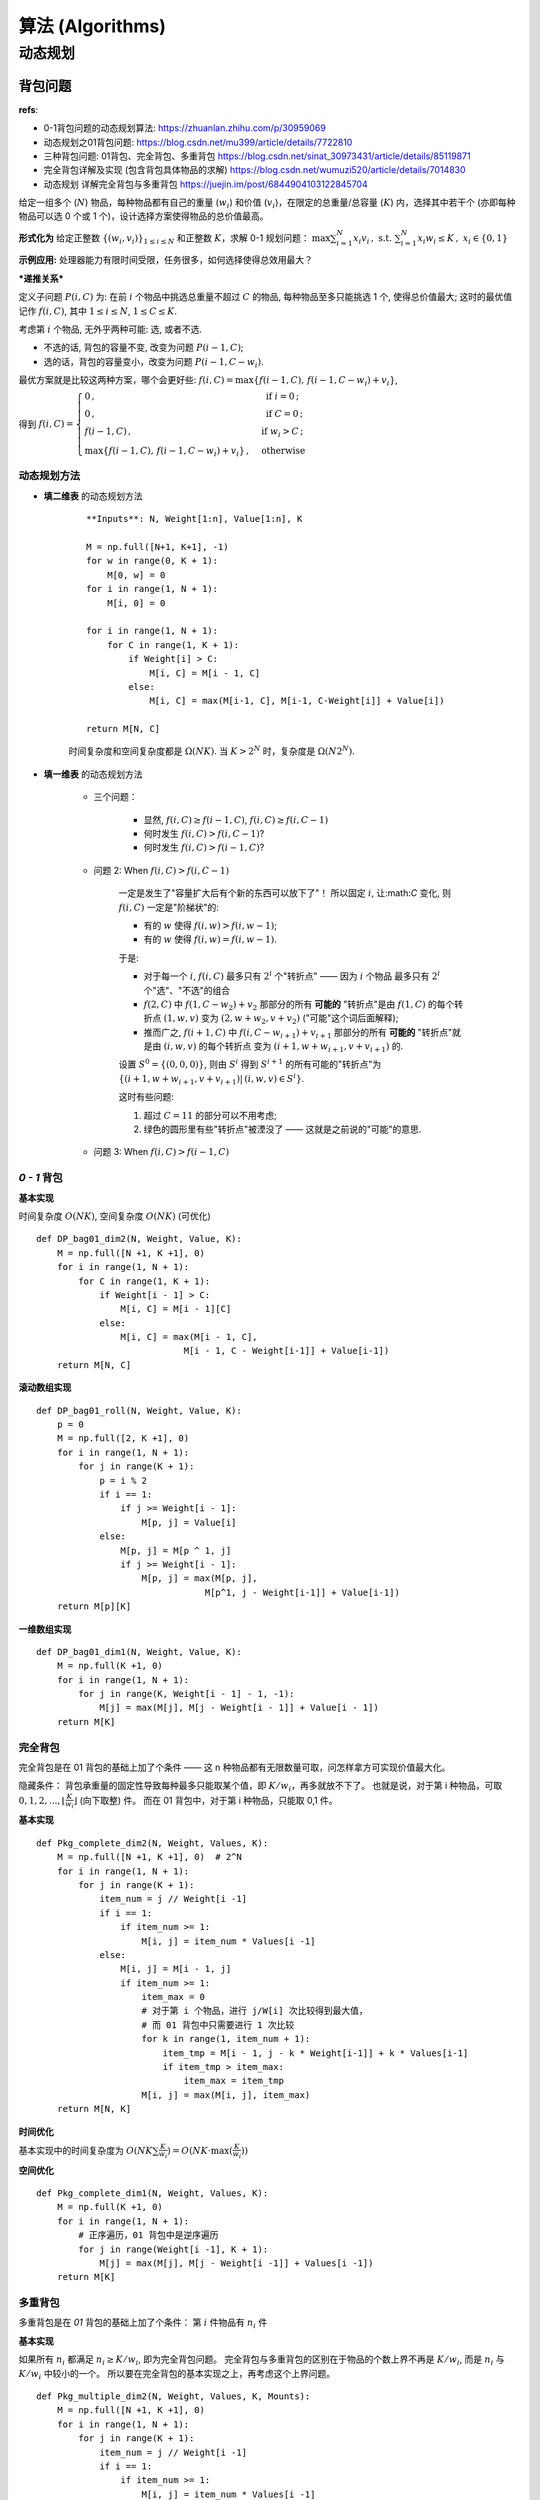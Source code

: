 =============================
算法 (Algorithms)
=============================


-----------------------------
动态规划
-----------------------------



背包问题
=============================

**refs**:

- 0-1背包问题的动态规划算法: https://zhuanlan.zhihu.com/p/30959069
- 动态规划之01背包问题: https://blog.csdn.net/mu399/article/details/7722810
- 三种背包问题: 01背包、完全背包、多重背包 https://blog.csdn.net/sinat_30973431/article/details/85119871
- 完全背包详解及实现 (包含背包具体物品的求解) https://blog.csdn.net/wumuzi520/article/details/7014830
- 动态规划 详解完全背包与多重背包 https://juejin.im/post/6844904103122845704


给定一组多个 (:math:`N`) 物品，每种物品都有自己的重量 (:math:`w_i`) 和价值 (:math:`v_i`)，在限定的总重量/总容量 (:math:`K`) 内，选择其中若干个 (亦即每种物品可以选 0 个或 1 个)，设计选择方案使得物品的总价值最高。

**形式化为** 
给定正整数 :math:`\{(w_i,v_i)\}_{1\le i\le N}` 和正整数 :math:`K`，求解 0-1 规划问题： 
:math:`\max \sum_{i=1}^N x_i v_i 
\,,\; \text{ s.t. }
\sum_{i=1}^N x_i w_i \le K
\,,\; x_i\in \{0,1\}`

**示例应用:** 
处理器能力有限时间受限，任务很多，如何选择使得总效用最大？


***递推关系***

定义子问题 :math:`P(i,C)` 为: 
在前 :math:`i` 个物品中挑选总重量不超过 :math:`C` 的物品, 每种物品至多只能挑选 1 个, 使得总价值最大; 
这时的最优值记作 :math:`f(i,C)`, 其中 :math:`1\le i\le N`, :math:`1\le C\le K`.

考虑第 :math:`i` 个物品, 无外乎两种可能: 选, 或者不选. 

- 不选的话, 背包的容量不变, 改变为问题 :math:`P(i-1,C)`; 
- 选的话，背包的容量变小，改变为问题 :math:`P(i-1, C-w_i)`. 

最优方案就是比较这两种方案，哪个会更好些: 
:math:`f(i,C) = \max\{ f(i-1,C) ,\, f(i-1, C-w_i) + v_i \}`, 

得到 
:math:`f(i,C) = \begin{cases}
0 \,,&\text{ if } i=0 \,;\\
0 \,,&\text{ if } C=0 \,;\\
f(i-1, C) \,,&\text{ if } w_i > C \,;\\
\max\{ f(i-1,C) ,\, f(i-1, C-w_i) + v_i \} \,,&\text{ otherwise }
\end{cases}`


**动态规划方法**
-----------------------

- **填二维表** 的动态规划方法

    ::

        **Inputs**: N, Weight[1:n], Value[1:n], K

        M = np.full([N+1, K+1], -1)
        for w in range(0, K + 1):
            M[0, w] = 0
        for i in range(1, N + 1):
            M[i, 0] = 0

        for i in range(1, N + 1):
            for C in range(1, K + 1):
                if Weight[i] > C:
                    M[i, C] = M[i - 1, C]
                else:
                    M[i, C] = max(M[i-1, C], M[i-1, C-Weight[i]] + Value[i])

        return M[N, C]

    时间复杂度和空间复杂度都是 :math:`\Omega(NK)`. 
    当 :math:`K > 2^N` 时，复杂度是 :math:`\Omega(N2^N)`. 

- **填一维表** 的动态规划方法

    - 三个问题：

        - 显然, :math:`f(i,C) \ge f(i-1,C)`, :math:`f(i,C) \ge f(i,C-1)`
        - 何时发生 :math:`f(i,C) > f(i, C-1)`?
        - 何时发生 :math:`f(i,C) > f(i-1, C)`?

    - 问题 2: When :math:`f(i,C) > f(i, C-1)`

        一定是发生了"容量扩大后有个新的东西可以放下了"！ 
        所以固定 :math:`i`, 让:math:`C` 变化, 则 :math:`f(i,C)` 一定是"阶梯状"的:

        - 有的 :math:`w` 使得 :math:`f(i,w) > f(i,w-1)`; 
        - 有的 :math:`w` 使得 :math:`f(i,w) = f(i,w-1)`. 

        于是:

        - 对于每一个 :math:`i`, :math:`f(i,C)` 最多只有 :math:`2^i` 个"转折点" —— 因为 :math:`i` 个物品 最多只有 :math:`2^i` 个"选"、"不选"的组合 
        - :math:`f(2,C)` 中 :math:`f(1,C-w_2)+v_2` 那部分的所有 **可能的** "转折点"是由 :math:`f(1,C)` 的每个转折点 :math:`(1,w,v)` 变为 :math:`(2, w+w_2, v+v_2)` ("可能"这个词后面解释); 
        - 推而广之, :math:`f(i+1,C)` 中 :math:`f(i, C-w_{i+1}) +v_{i+1}` 那部分的所有 **可能的** "转折点"就是由 :math:`(i,w,v)` 的每个转折点  变为 :math:`(i+1, w+w_{i+1}, v+v_{i+1})` 的.

        设置 :math:`S^0 = \{(0,0,0)\}`, 则由 :math:`S^i` 得到 :math:`S^{i+1}` 的所有可能的"转折点"为 :math:`\{(i+1, w+w_{i+1}, v+v_{i+1}) |\,  (i,w,v)\in S^i \}`. 

        这时有些问题: 

        1. 超过 :math:`C=11` 的部分可以不用考虑; 
        2. 绿色的圆形里有些"转折点"被湮没了 —— 这就是之前说的"可能"的意思. 

    - 问题 3: When :math:`f(i,C) > f(i-1, C)`



`0 - 1` 背包
-----------------------

**基本实现**

时间复杂度 :math:`O(NK)`, 空间复杂度 :math:`O(NK)` (可优化)

::

    def DP_bag01_dim2(N, Weight, Value, K):
        M = np.full([N +1, K +1], 0)
        for i in range(1, N + 1):
            for C in range(1, K + 1):
                if Weight[i - 1] > C:
                    M[i, C] = M[i - 1][C]
                else:
                    M[i, C] = max(M[i - 1, C],
                                M[i - 1, C - Weight[i-1]] + Value[i-1])
        return M[N, C]

**滚动数组实现**

::

    def DP_bag01_roll(N, Weight, Value, K):
        p = 0
        M = np.full([2, K +1], 0)
        for i in range(1, N + 1):
            for j in range(K + 1):
                p = i % 2
                if i == 1:
                    if j >= Weight[i - 1]:
                        M[p, j] = Value[i]
                else:
                    M[p, j] = M[p ^ 1, j]
                    if j >= Weight[i - 1]:
                        M[p, j] = max(M[p, j],
                                    M[p^1, j - Weight[i-1]] + Value[i-1])
        return M[p][K]

**一维数组实现**

::

    def DP_bag01_dim1(N, Weight, Value, K):
        M = np.full(K +1, 0)
        for i in range(1, N + 1):
            for j in range(K, Weight[i - 1] - 1, -1):
                M[j] = max(M[j], M[j - Weight[i - 1]] + Value[i - 1])
        return M[K]


完全背包
-----------------------

完全背包是在 01 背包的基础上加了个条件 —— 
这 n 种物品都有无限数量可取，问怎样拿方可实现价值最大化。

隐藏条件： 
背包承重量的固定性导致每种最多只能取某个值，即 :math:`K/w_i`，再多就放不下了。
也就是说，对于第 i 种物品，可取 :math:`0,1,2,..., \lfloor \frac{K}{w_i} \rfloor` (向下取整) 件。
而在 01 背包中，对于第 i 种物品，只能取 0,1 件。

**基本实现**

::

    def Pkg_complete_dim2(N, Weight, Values, K):
        M = np.full([N +1, K +1], 0)  # 2^N
        for i in range(1, N + 1):
            for j in range(K + 1):
                item_num = j // Weight[i -1]
                if i == 1:
                    if item_num >= 1:
                        M[i, j] = item_num * Values[i -1]
                else:
                    M[i, j] = M[i - 1, j]
                    if item_num >= 1:
                        item_max = 0
                        # 对于第 i 个物品，进行 j/W[i] 次比较得到最大值，
                        # 而 01 背包中只需要进行 1 次比较
                        for k in range(1, item_num + 1):
                            item_tmp = M[i - 1, j - k * Weight[i-1]] + k * Values[i-1]
                            if item_tmp > item_max:
                                item_max = item_tmp
                        M[i, j] = max(M[i, j], item_max)
        return M[N, K]

**时间优化**

基本实现中的时间复杂度为 :math:`O(NK \sum \frac{K}{w_i}) = O(NK \cdot\max(\frac{K}{w_i}))`

**空间优化**

::

    def Pkg_complete_dim1(N, Weight, Values, K):
        M = np.full(K +1, 0)
        for i in range(1, N + 1):
            # 正序遍历，01 背包中是逆序遍历
            for j in range(Weight[i -1], K + 1):
                M[j] = max(M[j], M[j - Weight[i -1]] + Values[i -1])
        return M[K]


多重背包
-----------------------

多重背包是在 `01` 背包的基础上加了个条件： 
第 :math:`i` 件物品有 :math:`n_i` 件

**基本实现**

如果所有 :math:`n_i` 都满足 :math:`n_i \ge K/w_i`, 即为完全背包问题。
完全背包与多重背包的区别在于物品的个数上界不再是 :math:`K/w_i`, 而是 :math:`n_i` 与 :math:`K/w_i` 中较小的一个。
所以要在完全背包的基本实现之上，再考虑这个上界问题。

::

    def Pkg_multiple_dim2(N, Weight, Values, K, Mounts):
        M = np.full([N +1, K +1], 0)
        for i in range(1, N + 1):
            for j in range(K + 1):
                item_num = j // Weight[i -1]
                if i == 1:
                    if item_num >= 1:
                        M[i, j] = item_num * Values[i -1]
                else:
                    item_max = 0
                    item_lim = min(item_max, Mounts[i -1])
                    # 多重背包与完全背包的区别只在内层循环这里
                    for k in range(1, item_lim + 1):
                        item_tmp = M[i -1, j - k* Weight[i -1]] + k* Values[i -1]
                        if item_tmp > item_max:
                            item_max = item_tmp
                    M[i, j] = max(M[i - 1, j], item_max)
        return M[N, K]

**时间优化** (通过二进制拆分转化为 01 背包问题)

**优先队列实现**


